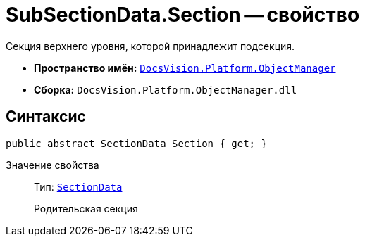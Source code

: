 = SubSectionData.Section -- свойство

Секция верхнего уровня, которой принадлежит подсекция.

* *Пространство имён:* `xref:Platform-ObjectManager-Metadata:ObjectManager_NS.adoc[DocsVision.Platform.ObjectManager]`
* *Сборка:* `DocsVision.Platform.ObjectManager.dll`

== Синтаксис

[source,csharp]
----
public abstract SectionData Section { get; }
----

Значение свойства::
Тип: `xref:Platform-ObjectManager-SectionData:SectionData_CL.adoc[SectionData]`
+
Родительская секция
